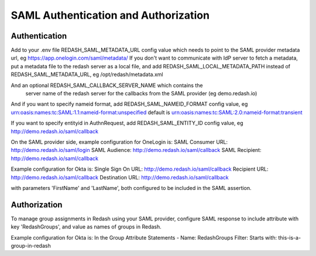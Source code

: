 SAML Authentication and Authorization
#####################################

Authentication
==============

Add to your .env file REDASH_SAML_METADATA_URL config value which
needs to point to the SAML provider metadata url, eg https://app.onelogin.com/saml/metadata/
If you don't want to communicate with IdP server to fetch a metadata,
put a metadata file to the redash server as a local file,
and add REDASH_SAML_LOCAL_METADATA_PATH instead of REDASH_SAML_METADATA_URL, eg /opt/redash/metadata.xml

And an optional REDASH_SAML_CALLBACK_SERVER_NAME which contains the
 server name of the redash server for the callbacks from the SAML provider (eg demo.redash.io)

And if you want to specify nameid format, add REDASH_SAML_NAMEID_FORMAT config value,
eg urn:oasis:names:tc:SAML:1.1:nameid-format:unspecified
default is urn:oasis:names:tc:SAML:2.0:nameid-format:transient

If you want to specify entityid in AuthnRequest,
add REDASH_SAML_ENTITY_ID config value, eg http://demo.redash.io/saml/callback

On the SAML provider side, example configuration for OneLogin is:
SAML Consumer URL: http://demo.redash.io/saml/login
SAML Audience: http://demo.redash.io/saml/callback
SAML Recipient: http://demo.redash.io/saml/callback

Example configuration for Okta is:
Single Sign On URL: http://demo.redash.io/saml/callback
Recipient URL: http://demo.redash.io/saml/callback
Destination URL: http://demo.redash.io/saml/callback

with parameters 'FirstName' and 'LastName', both configured to be included in the SAML assertion.


Authorization
=============
To manage group assignments in Redash using your SAML provider, configure SAML response to include
attribute with key 'RedashGroups', and value as names of groups in Redash.

Example configuration for Okta is:
In the Group Attribute Statements -
Name: RedashGroups
Filter: Starts with: this-is-a-group-in-redash